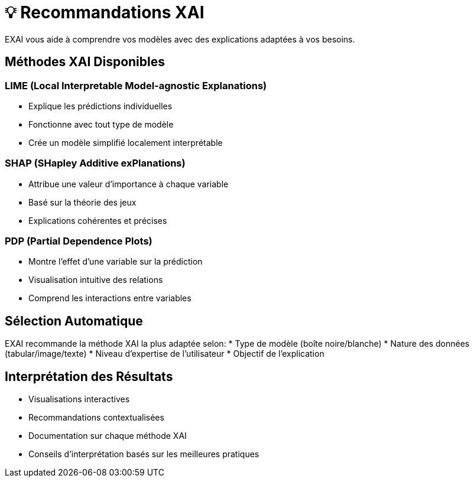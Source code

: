= 💡 Recommandations XAI

EXAI vous aide à comprendre vos modèles avec des explications adaptées à vos besoins.

== Méthodes XAI Disponibles

=== LIME (Local Interpretable Model-agnostic Explanations)
* Explique les prédictions individuelles
* Fonctionne avec tout type de modèle
* Crée un modèle simplifié localement interprétable

=== SHAP (SHapley Additive exPlanations)
* Attribue une valeur d'importance à chaque variable
* Basé sur la théorie des jeux
* Explications cohérentes et précises

=== PDP (Partial Dependence Plots)
* Montre l'effet d'une variable sur la prédiction
* Visualisation intuitive des relations
* Comprend les interactions entre variables

== Sélection Automatique

EXAI recommande la méthode XAI la plus adaptée selon:
* Type de modèle (boîte noire/blanche)
* Nature des données (tabular/image/texte)
* Niveau d'expertise de l'utilisateur
* Objectif de l'explication

== Interprétation des Résultats

* Visualisations interactives
* Recommandations contextualisées
* Documentation sur chaque méthode XAI
* Conseils d'interprétation basés sur les meilleures pratiques 
